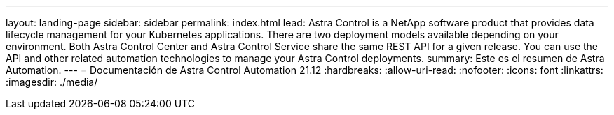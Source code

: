 ---
layout: landing-page 
sidebar: sidebar 
permalink: index.html 
lead: Astra Control is a NetApp software product that provides data lifecycle management for your Kubernetes applications. There are two deployment models available depending on your environment. Both Astra Control Center and Astra Control Service share the same REST API for a given release. You can use the API and other related automation technologies to manage your Astra Control deployments. 
summary: Este es el resumen de Astra Automation. 
---
= Documentación de Astra Control Automation 21.12
:hardbreaks:
:allow-uri-read: 
:nofooter: 
:icons: font
:linkattrs: 
:imagesdir: ./media/


